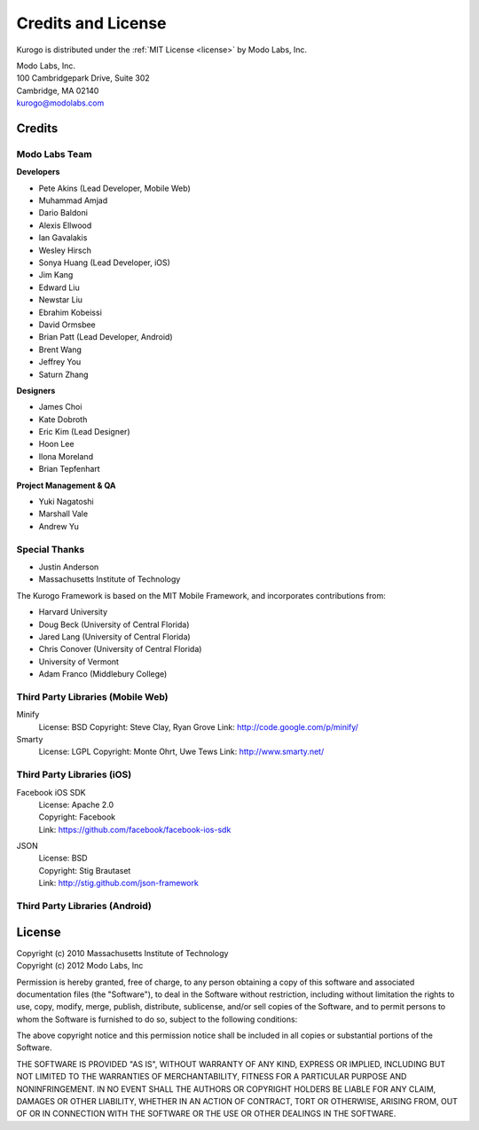 ###################
Credits and License
###################

Kurogo is distributed under the :ref:`MIT License <license>` by Modo Labs, Inc.

| Modo Labs, Inc.
| 100 Cambridgepark Drive, Suite 302
| Cambridge, MA 02140
| kurogo@modolabs.com


*******
Credits
*******

==============
Modo Labs Team
==============

**Developers**

* Pete Akins (Lead Developer, Mobile Web)
* Muhammad Amjad
* Dario Baldoni
* Alexis Ellwood
* Ian Gavalakis
* Wesley Hirsch
* Sonya Huang (Lead Developer, iOS)
* Jim Kang
* Edward Liu
* Newstar Liu
* Ebrahim Kobeissi
* David Ormsbee
* Brian Patt (Lead Developer, Android)
* Brent Wang
* Jeffrey You
* Saturn Zhang

**Designers**

* James Choi
* Kate Dobroth
* Eric Kim (Lead Designer)
* Hoon Lee
* Ilona Moreland
* Brian Tepfenhart

**Project Management & QA**

* Yuki Nagatoshi
* Marshall Vale
* Andrew Yu

==============
Special Thanks
==============
* Justin Anderson
* Massachusetts Institute of Technology


The Kurogo Framework is based on the MIT Mobile Framework, and incorporates contributions from:

* Harvard University
* Doug Beck (University of Central Florida)
* Jared Lang (University of Central Florida)
* Chris Conover (University of Central Florida)
* University of Vermont
* Adam Franco (Middlebury College)

==================================
Third Party Libraries (Mobile Web)
==================================

Minify
  License: BSD
  Copyright: Steve Clay, Ryan Grove
  Link: http://code.google.com/p/minify/

Smarty
  License: LGPL
  Copyright: Monte Ohrt, Uwe Tews
  Link: http://www.smarty.net/

===========================
Third Party Libraries (iOS)
===========================

Facebook iOS SDK
  | License: Apache 2.0
  | Copyright: Facebook
  | Link: https://github.com/facebook/facebook-ios-sdk

JSON
  | License: BSD
  | Copyright: Stig Brautaset
  | Link: http://stig.github.com/json-framework

===============================
Third Party Libraries (Android)
===============================

.. _license:

*******
License
*******

| Copyright (c) 2010 Massachusetts Institute of Technology
| Copyright (c) 2012 Modo Labs, Inc

Permission is hereby granted, free of charge, to any person obtaining a copy
of this software and associated documentation files (the "Software"), to deal
in the Software without restriction, including without limitation the rights
to use, copy, modify, merge, publish, distribute, sublicense, and/or sell
copies of the Software, and to permit persons to whom the Software is
furnished to do so, subject to the following conditions:

The above copyright notice and this permission notice shall be included in
all copies or substantial portions of the Software.

THE SOFTWARE IS PROVIDED "AS IS", WITHOUT WARRANTY OF ANY KIND, EXPRESS OR
IMPLIED, INCLUDING BUT NOT LIMITED TO THE WARRANTIES OF MERCHANTABILITY,
FITNESS FOR A PARTICULAR PURPOSE AND NONINFRINGEMENT. IN NO EVENT SHALL THE
AUTHORS OR COPYRIGHT HOLDERS BE LIABLE FOR ANY CLAIM, DAMAGES OR OTHER
LIABILITY, WHETHER IN AN ACTION OF CONTRACT, TORT OR OTHERWISE, ARISING FROM,
OUT OF OR IN CONNECTION WITH THE SOFTWARE OR THE USE OR OTHER DEALINGS IN
THE SOFTWARE.